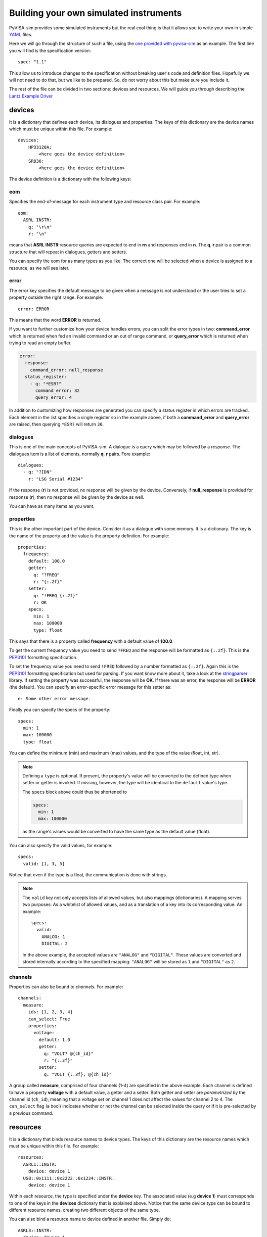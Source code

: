 .. _definitions:

Building your own simulated instruments
=======================================

PyVISA-sim provides some simulated instruments but the real cool thing is that
it allows you to write your own in simple YAML_ files.

Here we will go through the structure of such a file, using the `one provided
with pyvisa-sim`_ as an example. The first line you will find is the specification version::

    spec: "1.1"

This allow us to introduce changes to the specification without breaking user's code
and definition files. Hopefully we will not need to do that, but we like to be prepared.
So, do not worry about this but make sure you include it.

The rest of the file can be divided in two sections: devices and resources. We will guide
you through describing the `Lantz Example Driver`_

devices
-------

It is a dictionary that defines each device, its dialogues and properties. The keys of this
dictionary are the device names which must be unique within this file. For example::

    devices:
        HP33120A:
            <here goes the device definition>
        SR830:
            <here goes the device definition>

The device definition is a dictionary with the following keys:


eom
~~~

Specifies the end-of-message for each instrument type and resource class pair.
For example::

    eom:
      ASRL INSTR:
        q: "\r\n"
        r: "\n"

means that **ASRL INSTR** resource queries are expected to end in **\r\n** and
responses end in **\n**. The **q**, **r** pair is a common structure that will
repeat in dialogues, getters and setters.

You can specify the eom for as many types as you like. The correct one will be
selected when a device is assigned to a resource, as we will see later.


error
~~~~~

The error key specifies the default message to be given when a message is not understood
or the user tries to set a property outside the right range. For example::

    error: ERROR

This means that the word **ERROR** is returned.

If you want to further customize how your device handles errors, you can split the 
error types in two: **command_error** which is returned when fed an invalid command
or an out of range command, or **query_error** which is returned when trying to
read an empty buffer. 

.. code-block::

    error:
      response:
        command_error: null_response
      status_register:
        - q: "*ESR?"
          command_error: 32
          query_error: 4

In addition to customizing how responses are generated you can specify a status
register in which errors are tracked. Each element in the list specifies a
single register so in the example above, if both a **command_error** and
**query_error** are raised, then querying ``*ESR?`` will return ``36``.


dialogues
~~~~~~~~~

This is one of the main concepts of PyVISA-sim. A dialogue is a query which may be followed
by a response. The dialogues item is a list of elements, normally **q**, **r** pairs. Fore example::

    dialogues:
      - q: "?IDN"
        r: "LSG Serial #1234"

If the response (**r**) is not provided, no response will be given by the device.
Conversely, if **null_response** is provided for response (**r**), then no response
will be given by the device as well.

You can have as many items as you want.


properties
~~~~~~~~~~

This is the other important part of the device.
Consider it as a dialogue with some memory.
It is a dictionary.
The key is the name of the property and the value is the property definition.
For example::

    properties:
      frequency:
        default: 100.0
        getter:
          q: "?FREQ"
          r: "{:.2f}"
        setter:
          q: "!FREQ {:.2f}"
          r: OK
        specs:
          min: 1
          max: 100000
          type: float

This says that there is a property called **frequency** with a default value of **100.0**.

To get the current frequency value you need to send ``?FREQ`` and the response will be
formatted as ``{:.2f}``. This is the PEP3101_ formatting specification.

To set the frequency value you need to send ``!FREQ`` followed by a number formatted as
``{:.2f}``. Again this is the PEP3101_ formatting specification but used for parsing.
If you want know more about it, take a look at the stringparser_ library.
If setting the property was successful, the response will be **OK**.
If there was an error, the response will be **ERROR** (the default).
You can specify an error-specific error message for this setter as::

            e: Some other error message.

Finally you can specify the specs of the property::

        specs:
          min: 1
          max: 100000
          type: float

You can define the minimum (min) and maximum (max) values, and the type of the value (float, int, str).

.. note:: Defining a ``type`` is optional.
    If present, the property's value will be converted to the defined type when setter or getter is invoked.
    If missing, however, the type will be identical to the ``default`` value's type.

    The ``specs`` block above could thus be shortened to

    .. code-block:: python

        specs:
          min: 1
          max: 100000

    as the range's values would be converted to have the same type as the default value (float).

You can also specify the valid values, for example::

        specs:
          valid: [1, 3, 5]

Notice that even if the type is a float, the communication is done with strings.

.. note:: The ``valid`` key not only accepts lists of allowed values, but also mappings (dictionaries).
    A mapping serves two purposes: As a whitelist of allowed values, and as a translation of a key into its corresponding value.
    An example::

        specs:
          valid:
            ANALOG: 1
            DIGITAL: 2

    In the above example, the accepted values are ``"ANALOG"`` and ``"DIGITAL"``.
    These values are converted and stored internally according to the specified mapping:
    ``"ANALOG"`` will be stored as ``1`` and ``"DIGITAL"`` as ``2``.


channels
~~~~~~~~

Properties can also be bound to *channels*.
For example::

    channels:
      measure:
        ids: [1, 2, 3, 4]
        can_select: True
        properties:
          voltage:
            default: 1.0
            getter:
              q: "VOLT? @{ch_id}"
              r: "{:.3f}"
            setter:
              q: "VOLT {:.3f}, @{ch_id}"


A group called **measure**, comprised of four channels (1-4) are specified in the above example.
Each channel is defined to have a property **voltage** with a default value, a getter and a setter.
Both getter and setter are *parametrized* by the channel id (``ch_id``), meaning that a voltage set on channel 1 does not affect the values for channel 2 to 4.
The ``can_select`` flag (a bool) indicates whether or not the channel can be selected inside the query or if it is pre-selected by a previous command.


resources
---------

It is a dictionary that binds resource names to device types. The keys of this
dictionary are the resource names which must be unique within this file. For example::

    resources:
      ASRL1::INSTR:
        device: device 1
      USB::0x1111::0x2222::0x1234::INSTR:
        device: device 1

Within each resource, the type is specified under the **device** key. The associated value
(e.g **device 1**) must corresponds to one of the keys in the **devices** dictionary that
is explained above. Notice that the same device type can be bound to different resource names,
creating two different objects of the same type.

You can also bind a resource name to device defined in another file. Simply do::

    ASRL3::INSTR:
      device: device 1
      filename: myfile.yaml

The path can specified in relation with the current file or in an absolute way.

If you want to use a file which is bundled with PyVISA-sim, just write::

    ASRL3::INSTR:
      device: device 1
      filename: default.yaml
      bundled: true


.. _YAML: http://en.wikipedia.org/wiki/YAML
.. _`one provided with pyvisa-sim`: https://github.com/pyvisa/pyvisa-sim/blob/master/pyvisa-sim/default.yaml
.. _`YAML online parser`: http://yaml-online-parser.appspot.com/
.. _PEP3101: https://www.python.org/dev/peps/pep-3101/
.. _`Lantz Example Driver`: https://lantz.readthedocs.org/en/0.3/tutorial/building.html
.. _stringparser: https://github.com/hgrecco/stringparser
